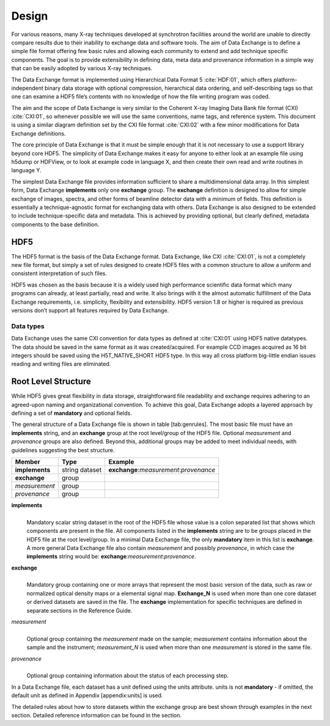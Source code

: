 .. role:: math(raw)   :format: html latex..======
Design======For various reasons, many X-ray techniques developed at synchrotronfacilities around the world are unable to directly compare results dueto their inability to exchange data and software tools. The aim of DataExchange is to define a simple file format offering few basic rules andallowing each community to extend and add technique specific components.The goal is to provide extensibility in defining data, meta data andprovenance information in a simple way that can be easily adopted byvarious X-ray techniques.The Data Exchange format is implemented using Hierarchical Data Format 5:cite:`HDF:01`, which offers platform-independent binary data storage withoptional compression, hierarchical data ordering, and self-describingtags so that one can examine a HDF5 file’s contents with no knowledge ofhow the file writing program was coded.The aim and the scope of Data Exchange is very similar to the CoherentX-ray Imaging Data Bank file format (CXI) :cite:`CXI:01`, so whenever possible we willuse the same conventions, name tags, and reference system. This documentis using a similar diagram definition set by the CXI file format :cite:`CXI:02` 
with a few minor modifications for Data Exchange definitions.The core principle of Data Exchange is that it must be simple enoughthat it is not necessary to use a support library beyond core HDF5. Thesimplicity of Data Exchange makes it easy for anyone to either look atan example file using h5dump or HDFView, or to look at example code inlanguage X, and then create their own read and write routines inlanguage Y.The simplest Data Exchange file provides information sufficient to sharea multidimensional data array. In this simplest form, Data Exchange**implements** only one **exchange** group. The **exchange** definition isdesigned to allow for simple exchange of images, spectra, and otherforms of beamline detector data with a minimum of fields. Thisdefinition is essentially a technique-agnostic format for exchangingdata with others. Data Exchange is also designed to be extended toinclude technique-specific data and metadata. This is achieved byproviding optional, but clearly defined, metadata components to the basedefinition.HDF5====The HDF5 format is the basis of the Data Exchange format. Data Exchange,like CXI :cite:`CXI:01`, is not a completely new file format, but simply a set of rulesdesigned to create HDF5 files with a common structure to allow a uniformand consistent interpretation of such files.HDF5 was chosen as the basis because it is a widely used highperformance scientific data format which many programs can already, atleast partially, read and write. It also brings with it the almostautomatic fulfillment of the Data Exchange requirements, i.e.simplicity, flexibility and extensibility. HDF5 version 1.8 or higher isrequired as previous versions don’t support all features required byData Exchange.Data types----------Data Exchange uses the same CXI convention for data types as defined at:cite:`CXI:01` using HDF5 native datatypes. The data shouldbe saved in the same format as it was created/acquired. For example CCDimages acquired as 16 bit integers should be saved using theH5T_NATIVE_SHORT HDF5 type. In this way all cross platform big-littleendian issues reading and writing files are eliminated.Root Level Structure====================While HDF5 gives great flexibility in data storage, straightforward filereadability and exchange requires adhering to an agreed-upon naming andorganizational convention. To achieve this goal, Data Exchange adopts alayered approach by defining a set of **mandatory** and optional fields.The general structure of a Data Exchange file is shown intable [tab:genrules]. The most basic file must have an **implements**string, and an **exchange** group at the root level/group of the HDF5file. Optional *measurement* and *provenance* groups are also defined.Beyond this, additional groups may be added to meet individual needs,with guidelines suggesting the best structure.
+---------------+----------------+-----------------------------------------+|     Member    |       Type     |            Example                      |
+===============+================+=========================================+|**implements** | string dataset | **exchange**:*measurement*:*provenance* |+---------------+----------------+-----------------------------------------+| **exchange**  |     group      |                                         |
+---------------+----------------+-----------------------------------------+| *measurement* |     group      |                                         |+---------------+----------------+-----------------------------------------+| *provenance*  |     group      |                                         |+---------------+----------------+-----------------------------------------+**implements**    |     | Mandatory scalar string dataset in the root of the HDF5 file whose      value is a colon separated list that shows which components are      present in the file. All components listed in the **implements**      string are to be groups placed in the HDF5 file at the root      level/group. In a minimal Data Exchange file, the only **mandatory**      item in this list is **exchange**. A more general Data Exchange file      also contain *measurement* and possibly *provenance*, in which case 
      the **implements** string would be: **exchange**:*measurement*:*provenance*.**exchange**    |     | Mandatory group containing one or more arrays that represent the      most basic version of the data, such as raw or normalized optical      density maps or a elemental signal map. **Exchange_N** is      used when more than one core dataset or derived datasets are saved      in the file. The **exchange** implementation for specific techniques      are defined in separate sections in the Reference Guide.*measurement*    |     | Optional group containing the *measurement* made on the sample;      *measurement* contains information about the sample and the      instrument; *measurement_N* is used when more than one      *measurement* is stored in the same file.*provenance*    |     | Optional group containing information about the status of each      processing step.In a Data Exchange file, each dataset has a unit defined using the unitsattribute. units is not **mandatory** - if omitted, the default unit asdefined in Appendix [appendix:units] is used.The detailed rules about how to store datasets within the exchange groupare best shown through examples in the next section. Detailed referenceinformation can be found in the section.
